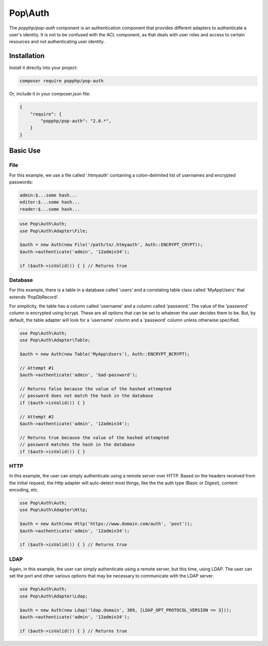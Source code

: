 Pop\\Auth
=========

The `popphp/pop-auth` component is an authentication component that provides different adapters
to authenticate a user's identity. It is not to be confused with the ACL component, as that deals
with user roles and access to certain resources and not authenticating user identity.

Installation
------------

Install it directly into your project:

.. code-block:: bash

    composer require popphp/pop-auth

Or, include it in your composer.json file:

.. code-block:: json

    {
        "require": {
            "popphp/pop-auth": "2.0.*",
        }
    }

Basic Use
---------

File
~~~~

For this example, we use a file called '.htmyauth' containing a colon-delimited
list of usernames and encrypted passwords:

.. code-block:: text

    admin:$...some hash...
    editor:$...some hash...
    reader:$...some hash...

.. code-block:: php

    use Pop\Auth\Auth;
    use Pop\Auth\Adapter\File;

    $auth = new Auth(new File('/path/to/.htmyauth', Auth::ENCRYPT_CRYPT));
    $auth->authenticate('admin', '12admin34');

    if ($auth->isValid()) { } // Returns true

Database
~~~~~~~~

For this example, there is a table in a database called 'users' and a correlating table class
called 'MyApp\Users' that extends 'Pop\Db\Record'.

For simplicity, the table has a column called 'username' and a column called 'password.'
The value of the 'password' column is encrypted using bcrypt. These are all options that
can be set to whatever the user decides them to be. But, by default, the table adapter
will look for a 'username' column and a 'password' column unless otherwise specified.

.. code-block:: php

    use Pop\Auth\Auth;
    use Pop\Auth\Adapter\Table;

    $auth = new Auth(new Table('MyApp\Users'), Auth::ENCRYPT_BCRYPT);

    // Attempt #1
    $auth->authenticate('admin', 'bad-password');

    // Returns false because the value of the hashed attempted
    // password does not match the hash in the database
    if ($auth->isValid()) { }

    // Attempt #2
    $auth->authenticate('admin', '12admin34');

    // Returns true because the value of the hashed attempted
    // password matches the hash in the database
    if ($auth->isValid()) { }

HTTP
~~~~

In this example, the user can simply authenticate using a remote server over HTTP.
Based on the headers received from the initial request, the Http adapter will
auto-detect most things, like the the auth type (Basic or Digest), content encoding, etc.

.. code-block:: php

    use Pop\Auth\Auth;
    use Pop\Auth\Adapter\Http;

    $auth = new Auth(new Http('https://www.domain.com/auth', 'post'));
    $auth->authenticate('admin', '12admin34');

    if ($auth->isValid()) { } // Returns true

LDAP
~~~~

Again, in this example, the user can simply authenticate using a remote server, but this
time, using LDAP. The user can set the port and other various options that may be necessary
to communicate with the LDAP server.

.. code-block:: php

    use Pop\Auth\Auth;
    use Pop\Auth\Adapter\Ldap;

    $auth = new Auth(new Ldap('ldap.domain', 389, [LDAP_OPT_PROTOCOL_VERSION => 3]));
    $auth->authenticate('admin', '12admin34');

    if ($auth->isValid()) { } // Returns true
